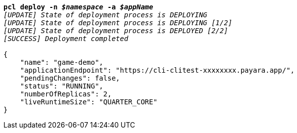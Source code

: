 [listing,subs="+macros,+quotes"]
----
*pcl deploy -n _$namespace_ -a _$appName_*
_[UPDATE] State of deployment process is DEPLOYING_
_[UPDATE] State of deployment process is DEPLOYING [1/2]_
_[UPDATE] State of deployment process is DEPLOYED [2/2]_
_[SUCCESS] Deployment completed_

{
    "name": "game-demo",
    "applicationEndpoint": "+++https:+++//cli-clitest-xxxxxxxx.payara.app/",
    "pendingChanges": false,
    "status": "RUNNING",
    "numberOfReplicas": 2,
    "liveRuntimeSize": "QUARTER+++_+++CORE"
}
----
